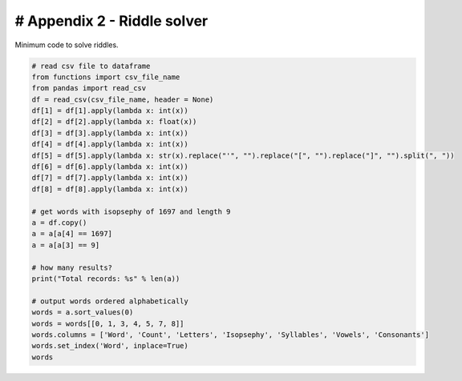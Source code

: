 # Appendix 2 - Riddle solver
============================

Minimum code to solve riddles.

.. code-block:: python

  # read csv file to dataframe
  from functions import csv_file_name
  from pandas import read_csv
  df = read_csv(csv_file_name, header = None)
  df[1] = df[1].apply(lambda x: int(x))
  df[2] = df[2].apply(lambda x: float(x))
  df[3] = df[3].apply(lambda x: int(x))
  df[4] = df[4].apply(lambda x: int(x))
  df[5] = df[5].apply(lambda x: str(x).replace("'", "").replace("[", "").replace("]", "").split(", "))
  df[6] = df[6].apply(lambda x: int(x))
  df[7] = df[7].apply(lambda x: int(x))
  df[8] = df[8].apply(lambda x: int(x))

  # get words with isopsephy of 1697 and length 9
  a = df.copy()
  a = a[a[4] == 1697]
  a = a[a[3] == 9]

  # how many results?
  print("Total records: %s" % len(a))

  # output words ordered alphabetically
  words = a.sort_values(0)
  words = words[[0, 1, 3, 4, 5, 7, 8]]
  words.columns = ['Word', 'Count', 'Letters', 'Isopsephy', 'Syllables', 'Vowels', 'Consonants']
  words.set_index('Word', inplace=True)
  words
